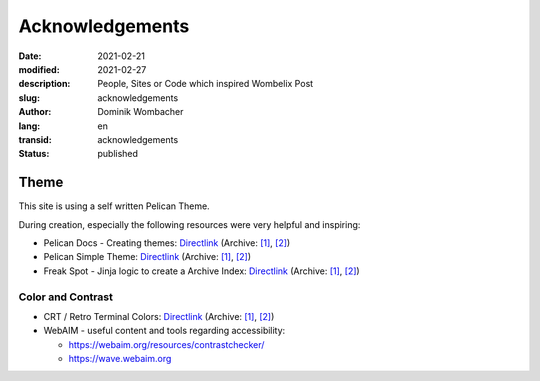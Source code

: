 Acknowledgements
################

:date: 2021-02-21
:modified: 2021-02-27
:description: People, Sites or Code which inspired Wombelix Post
:slug: acknowledgements
:author: Dominik Wombacher
:lang: en
:transid: acknowledgements
:status: published

Theme
*****

This site is using a self written Pelican Theme.

During creation, especially the following resources were very helpful and inspiring:

- Pelican Docs - Creating themes:
  `Directlink <https://docs.getpelican.com/en/latest/themes.html>`__
  (Archive: `[1] <https://web.archive.org/web/20201204205559/https://docs.getpelican.com/en/latest/themes.html>`__,
  `[2] <http://archive.today/2021.01.18-075827/https://docs.getpelican.com/en/latest/themes.html>`__)

- Pelican Simple Theme:
  `Directlink <https://github.com/getpelican/pelican/tree/master/pelican/themes/simple/templates>`__
  (Archive: `[1] <https://web.archive.org/web/20200328190920/https://github.com/getpelican/pelican/tree/master/pelican/themes/simple/templates>`__,
  `[2] <http://archive.today/2021.02.21-223432/https://github.com/getpelican/pelican/tree/master/pelican/themes/simple/templates>`__)

- Freak Spot - Jinja logic to create a Archive Index: 
  `Directlink <https://notabug.org/Freak-Spot/Freak-Spot/src/master/freak-theme/templates/archives.html>`__
  (Archive: `[1] <https://web.archive.org/web/20210221223021/https://notabug.org/Freak-Spot/Freak-Spot/src/master/freak-theme/templates/archives.html>`__, 
  `[2] <http://archive.today/2021.02.21-223056/https://notabug.org/Freak-Spot/Freak-Spot/src/master/freak-theme/templates/archives.html>`__)

Color and Contrast
==================

- CRT / Retro Terminal Colors:
  `Directlink <https://superuser.com/questions/361297/what-colour-is-the-dark-green-on-old-fashioned-green-screen-computer-displays>`__
  (Archive: `[1] <https://web.archive.org/web/20201112021718/https://superuser.com/questions/361297/what-colour-is-the-dark-green-on-old-fashioned-green-screen-computer-displays>`__,
  `[2] <http://archive.today/2021.02.21-231826/https://superuser.com/questions/361297/what-colour-is-the-dark-green-on-old-fashioned-green-screen-computer-displays>`__)

- WebAIM - useful content and tools regarding accessibility: 

  - https://webaim.org/resources/contrastchecker/
  
  - https://wave.webaim.org

